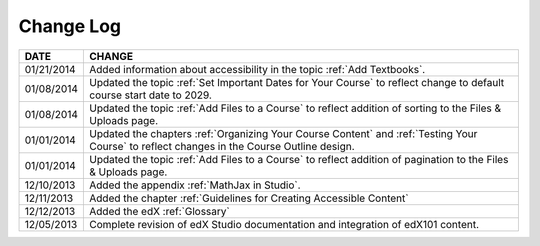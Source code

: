 

**********
Change Log
**********


==============  ================================================================
     DATE       CHANGE
==============  ================================================================
01/21/2014      Added information about accessibility in the topic :ref:`Add Textbooks`. 
01/08/2014      Updated the topic :ref:`Set Important Dates for Your Course` to 
                reflect change to default course start date to 2029.
01/08/2014      Updated the topic :ref:`Add Files to a Course` to reflect addition of
                sorting to the Files & Uploads page. 
01/01/2014      Updated the chapters :ref:`Organizing Your Course Content` and 
                :ref:`Testing Your Course` to reflect changes in the Course Outline design.
01/01/2014      Updated the topic :ref:`Add Files to a Course` to reflect addition of
                pagination to the Files & Uploads page.
12/10/2013      Added the appendix :ref:`MathJax in Studio`.  
12/11/2013      Added the chapter :ref:`Guidelines for Creating Accessible Content` 
12/12/2013      Added the edX :ref:`Glossary`    
12/05/2013      Complete revision of edX Studio documentation and integration 
                of edX101 content.
==============  ================================================================

